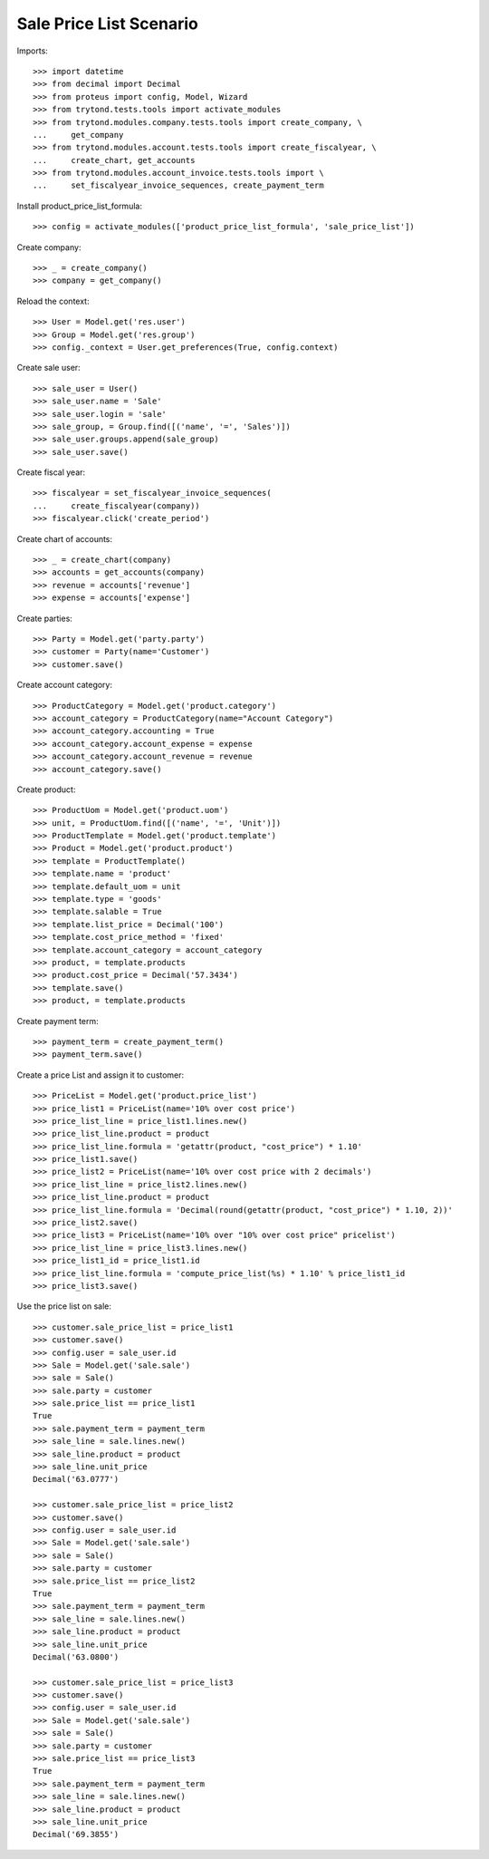 ========================
Sale Price List Scenario
========================

Imports::

    >>> import datetime
    >>> from decimal import Decimal
    >>> from proteus import config, Model, Wizard
    >>> from trytond.tests.tools import activate_modules
    >>> from trytond.modules.company.tests.tools import create_company, \
    ...     get_company
    >>> from trytond.modules.account.tests.tools import create_fiscalyear, \
    ...     create_chart, get_accounts
    >>> from trytond.modules.account_invoice.tests.tools import \
    ...     set_fiscalyear_invoice_sequences, create_payment_term

Install product_price_list_formula::

    >>> config = activate_modules(['product_price_list_formula', 'sale_price_list'])

Create company::

    >>> _ = create_company()
    >>> company = get_company()

Reload the context::

    >>> User = Model.get('res.user')
    >>> Group = Model.get('res.group')
    >>> config._context = User.get_preferences(True, config.context)

Create sale user::

    >>> sale_user = User()
    >>> sale_user.name = 'Sale'
    >>> sale_user.login = 'sale'
    >>> sale_group, = Group.find([('name', '=', 'Sales')])
    >>> sale_user.groups.append(sale_group)
    >>> sale_user.save()

Create fiscal year::

    >>> fiscalyear = set_fiscalyear_invoice_sequences(
    ...     create_fiscalyear(company))
    >>> fiscalyear.click('create_period')

Create chart of accounts::

    >>> _ = create_chart(company)
    >>> accounts = get_accounts(company)
    >>> revenue = accounts['revenue']
    >>> expense = accounts['expense']

Create parties::

    >>> Party = Model.get('party.party')
    >>> customer = Party(name='Customer')
    >>> customer.save()

Create account category::

    >>> ProductCategory = Model.get('product.category')
    >>> account_category = ProductCategory(name="Account Category")
    >>> account_category.accounting = True
    >>> account_category.account_expense = expense
    >>> account_category.account_revenue = revenue
    >>> account_category.save()

Create product::

    >>> ProductUom = Model.get('product.uom')
    >>> unit, = ProductUom.find([('name', '=', 'Unit')])
    >>> ProductTemplate = Model.get('product.template')
    >>> Product = Model.get('product.product')
    >>> template = ProductTemplate()
    >>> template.name = 'product'
    >>> template.default_uom = unit
    >>> template.type = 'goods'
    >>> template.salable = True
    >>> template.list_price = Decimal('100')
    >>> template.cost_price_method = 'fixed'
    >>> template.account_category = account_category
    >>> product, = template.products
    >>> product.cost_price = Decimal('57.3434')
    >>> template.save()
    >>> product, = template.products

Create payment term::

    >>> payment_term = create_payment_term()
    >>> payment_term.save()

Create a price List and assign it to customer::

    >>> PriceList = Model.get('product.price_list')
    >>> price_list1 = PriceList(name='10% over cost price')
    >>> price_list_line = price_list1.lines.new()
    >>> price_list_line.product = product
    >>> price_list_line.formula = 'getattr(product, "cost_price") * 1.10'
    >>> price_list1.save()
    >>> price_list2 = PriceList(name='10% over cost price with 2 decimals')
    >>> price_list_line = price_list2.lines.new()
    >>> price_list_line.product = product
    >>> price_list_line.formula = 'Decimal(round(getattr(product, "cost_price") * 1.10, 2))'
    >>> price_list2.save()
    >>> price_list3 = PriceList(name='10% over "10% over cost price" pricelist')
    >>> price_list_line = price_list3.lines.new()
    >>> price_list1_id = price_list1.id
    >>> price_list_line.formula = 'compute_price_list(%s) * 1.10' % price_list1_id
    >>> price_list3.save()

Use the price list on sale::

    >>> customer.sale_price_list = price_list1
    >>> customer.save()
    >>> config.user = sale_user.id
    >>> Sale = Model.get('sale.sale')
    >>> sale = Sale()
    >>> sale.party = customer
    >>> sale.price_list == price_list1
    True
    >>> sale.payment_term = payment_term
    >>> sale_line = sale.lines.new()
    >>> sale_line.product = product
    >>> sale_line.unit_price
    Decimal('63.0777')

    >>> customer.sale_price_list = price_list2
    >>> customer.save()
    >>> config.user = sale_user.id
    >>> Sale = Model.get('sale.sale')
    >>> sale = Sale()
    >>> sale.party = customer
    >>> sale.price_list == price_list2
    True
    >>> sale.payment_term = payment_term
    >>> sale_line = sale.lines.new()
    >>> sale_line.product = product
    >>> sale_line.unit_price
    Decimal('63.0800')

    >>> customer.sale_price_list = price_list3
    >>> customer.save()
    >>> config.user = sale_user.id
    >>> Sale = Model.get('sale.sale')
    >>> sale = Sale()
    >>> sale.party = customer
    >>> sale.price_list == price_list3
    True
    >>> sale.payment_term = payment_term
    >>> sale_line = sale.lines.new()
    >>> sale_line.product = product
    >>> sale_line.unit_price
    Decimal('69.3855')
